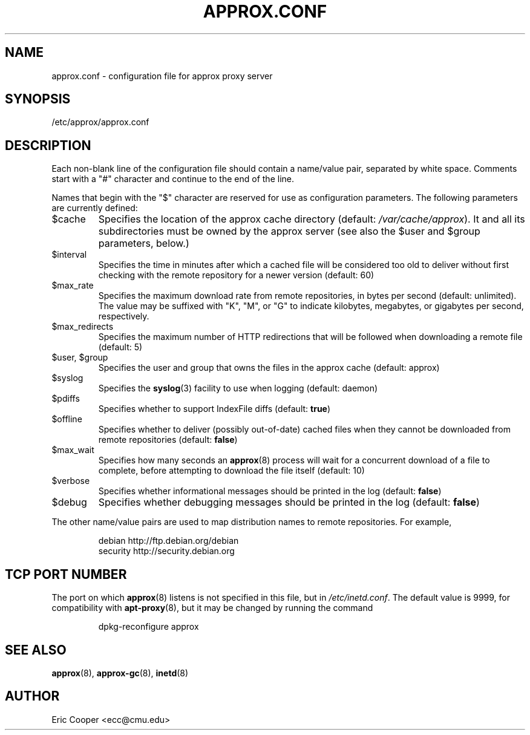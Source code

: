 .\" approx: proxy server for Debian archive files
.\" Copyright (C) 2012  Eric C. Cooper <ecc@cmu.edu>
.\" Released under the GNU General Public License
.\" -*- nroff -*-
.TH APPROX.CONF 5 "Apr 2012"
.\" Please adjust this date when revising the manpage.

.SH NAME
approx.conf \- configuration file for approx proxy server

.SH SYNOPSIS
.PP
/etc/approx/approx.conf

.SH DESCRIPTION
.PP
Each non-blank line of the configuration file should contain
a name/value pair, separated by white space.
Comments start with a "#" character and continue to the end of the line.
.PP
Names that begin with the "$" character are reserved for use as
configuration parameters.  The following parameters are currently defined:
.IP $cache
Specifies the location of the approx cache directory
(default:
.IR /var/cache/approx ).
It and all its subdirectories must be owned by the approx server
(see also the $user and $group parameters, below.)
.IP $interval
Specifies the time in minutes after which a cached file will be
considered too old to deliver without first checking with the remote
repository for a newer version (default: 60)
.IP $max_rate
Specifies the maximum download rate from remote repositories,
in bytes per second (default: unlimited).
The value may be suffixed with "K", "M", or "G"
to indicate kilobytes, megabytes, or gigabytes per second, respectively.
.IP $max_redirects
Specifies the maximum number of HTTP redirections that will be followed
when downloading a remote file (default: 5)
.IP "$user, $group"
Specifies the user and group that
owns the files in the approx cache (default: approx)
.IP $syslog
Specifies the
.BR syslog (3)
facility to use when logging (default: daemon)
.IP $pdiffs
Specifies whether to support IndexFile diffs
(default:
.BR true )
.IP $offline
Specifies whether to deliver (possibly out-of-date) cached files when
they cannot be downloaded from remote repositories
(default:
.BR false )
.IP $max_wait
Specifies how many seconds an
.BR approx (8)
process will wait for a concurrent download of a file to complete,
before attempting to download the file itself (default: 10)
.IP $verbose
Specifies whether informational messages should be printed in the log
(default:
.BR false )
.IP $debug
Specifies whether debugging messages should be printed in the log
(default:
.BR false )
.PP
The other name/value pairs  are used to map distribution names
to remote repositories.  For example,
.IP
debian          http://ftp.debian.org/debian
.br
security        http://security.debian.org
.SH TCP PORT NUMBER
.PP
The port on which
.BR approx (8)
listens is not specified in this file, but in
.IR /etc/inetd.conf .
The default value is 9999, for compatibility with
.BR apt\-proxy (8),
but it may be changed by running the command
.IP
dpkg-reconfigure approx
.SH SEE ALSO
.BR approx (8),
.BR approx-gc (8),
.BR inetd (8)

.SH AUTHOR
Eric Cooper <ecc@cmu.edu>
